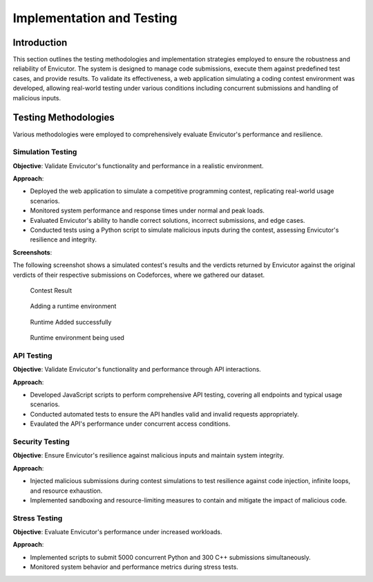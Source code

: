 Implementation and Testing
##########################

Introduction
***************

This section outlines the testing methodologies and implementation strategies employed to ensure the robustness and reliability of Envicutor. The system is designed to manage code submissions, execute them against predefined test cases, and provide results. To validate its effectiveness, a web application simulating a coding contest environment was developed, allowing real-world testing under various conditions including concurrent submissions and handling of malicious inputs.

Testing Methodologies
*********************

Various methodologies were employed to comprehensively evaluate Envicutor's performance and resilience.

Simulation Testing
==================

**Objective**: Validate Envicutor's functionality and performance in a realistic environment.

**Approach**:

* Deployed the web application to simulate a competitive programming contest, replicating real-world usage scenarios.
* Monitored system performance and response times under normal and peak loads.
* Evaluated Envicutor's ability to handle correct solutions, incorrect submissions, and edge cases.
* Conducted tests using a Python script to simulate malicious inputs during the contest, assessing Envicutor's resilience and integrity.

**Screenshots**:

The following screenshot shows a simulated contest's results and the verdicts returned by Envicutor against the original verdicts of their respective submissions on Codeforces, where we gathered our dataset.

.. figure:: figures/contest_result.png
  :alt: Contest Result Page

  Contest Result


.. figure:: figures/add_runtime.png
  :alt: Add Runtime Page

  Adding a runtime environment

.. figure:: figures/runtime_added.png
  :alt: Runtime added

  Runtime Added successfully

.. figure:: figures/runtime_used.png
  :alt: Runtime in use

  Runtime environment being used



API Testing
============

**Objective**: Validate Envicutor's functionality and performance through API interactions.


**Approach**:

* Developed JavaScript scripts to perform comprehensive API testing, covering all endpoints and typical usage scenarios.

* Conducted automated tests to ensure the API handles valid and invalid requests appropriately.

* Evaulated the API's performance under concurrent access conditions.

Security Testing
================

**Objective**: Ensure Envicutor's resilience against malicious inputs and maintain system integrity.


**Approach**:

* Injected malicious submissions during contest simulations to test resilience against code injection, infinite loops, and resource exhaustion.
* Implemented sandboxing and resource-limiting measures to contain and mitigate the impact of malicious code.


Stress Testing
==============

**Objective**: Evaluate Envicutor's performance under increased workloads.


**Approach**:

* Implemented scripts to submit 5000 concurrent Python and 300 C++ submissions simultaneously.
* Monitored system behavior and performance metrics during stress tests.
